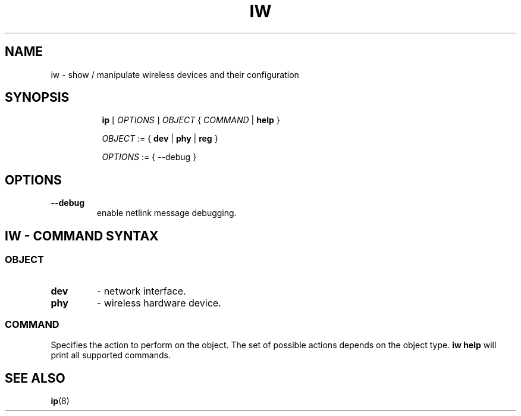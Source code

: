 .TH IW 8 "16 September 2008" "iw" "Linux"
.SH NAME
iw \- show / manipulate wireless devices and their configuration
.SH SYNOPSIS

.ad l
.in +8
.ti -8
.B ip
.RI [ " OPTIONS " ] " OBJECT " { " COMMAND " | "
.BR help " }"
.sp

.ti -8
.IR OBJECT " := { "
.BR dev " | " phy " | " reg " }"
.sp

.ti -8
.IR OPTIONS " := { --debug }"

.SH OPTIONS

.TP
.BR " --debug"
enable netlink message debugging.

.SH IW - COMMAND SYNTAX

.SS
.I OBJECT

.TP
.B dev
- network interface.

.TP
.B phy
- wireless hardware device.

.SS
.I COMMAND

Specifies the action to perform on the object.
The set of possible actions depends on the object type.
.B iw help
will print all supported commands.

.SH SEE ALSO
.BR ip (8)
